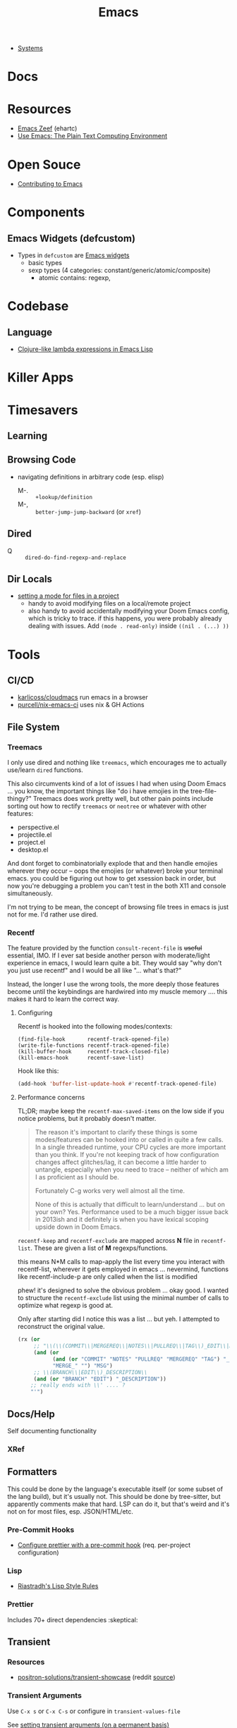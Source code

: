:PROPERTIES:
:ID:       6f769bd4-6f54-4da7-a329-8cf5226128c9
:END:
#+title: Emacs

+ [[id:83315604-b917-45e3-9366-afe6ba029a60][Systems]]

* Docs
* Resources

+ [[https://emacs.zeef.com/ehartc43214321][Emacs Zeef]] (ehartc)
+ [[https://www2.lib.uchicago.edu/keith/emacs/][Use Emacs: The Plain Text Computing Environment]]

* Open Souce

+ [[https://www.fosskers.ca/en/blog/contributing-to-emacs][Contributing to Emacs]]

* Components

** Emacs Widgets (defcustom)

+ Types in =defcustom= are [[https://www.gnu.org/software/emacs/manual/html_mono/widget.html][Emacs widgets]]
  - basic types
  - sexp types (4 categories: constant/generic/atomic/composite)
    - atomic contains: regexp,

* Codebase

** Language

+ [[https://klibert.pl/posts/emacs-short-lambda.html][Clojure-like lambda expressions in Emacs Lisp]]

* Killer Apps



* Timesavers

** Learning

** Browsing Code
+ navigating definitions in arbitrary code (esp. elisp)
  + M-. :: =+lookup/definition=
  + M-, :: =better-jump-jump-backward= (or =xref=)

** Dired
+ Q :: =dired-do-find-regexp-and-replace=

** Dir Locals
+ [[https://stackoverflow.com/questions/63578123/setting-a-mode-for-a-particular-file-using-dir-locals-el][setting a mode for files in a project]]
  - handy to avoid modifying files on a local/remote project
  - also handy to avoid accidentally modifying your Doom Emacs config, which is
    tricky to trace. if this happens, you were probably already dealing with
    issues. Add =(mode . read-only)= inside =((nil . (...) ))=

* Tools
** CI/CD

+ [[https://github.com/karlicoss/cloudmacs][karlicoss/cloudmacs]] run emacs in a browser
+ [[https://github.com/purcell/nix-emacs-ci][purcell/nix-emacs-ci]] uses nix & GH Actions


** File System

*** Treemacs

I only use dired and nothing like =treemacs=, which encourages me to actually
use/learn =dired= functions.

This also circumvents kind of a lot of issues I had when using Doom Emacs
... you know, the important things like "do i have emojies in the
tree-file-thingy?" Treemacs does work pretty well, but other pain points include
sorting out how to rectify =treemacs= or =neotree= or whatever with other
features:

+ perspective.el
+ projectile.el
+ project.el
+ desktop.el

And dont forget to combinatorially explode that and then handle emojies wherever
they occur -- oops the emojies (or whatever) broke your terminal emacs. you
could be figuring out how to get xsession back in order, but now you're
debugging a problem you can't test in the both X11 and console simultaneously.

I'm not trying to be mean, the concept of browsing file trees in emacs is just
not for me. I'd rather use dired.

*** Recentf

The feature provided by the function =consult-recent-file= is +useful+
essential, IMO. If I ever sat beside another person with moderate/light
experience in emacs, I would learn quite a bit. They would say "why don't you
just use recentf" and I would be all like "... what's that?"

Instead, the longer I use the wrong tools, the more deeply those features become
until the keybindings are hardwired into my muscle memory .... this makes it
hard to learn the correct way.

**** Configuring

Recentf is hooked into the following modes/contexts:

#+begin_src
(find-file-hook       recentf-track-opened-file)
(write-file-functions recentf-track-opened-file)
(kill-buffer-hook     recentf-track-closed-file)
(kill-emacs-hook      recentf-save-list)
#+end_src

Hook like this:

#+begin_src emacs-lisp
(add-hook 'buffer-list-update-hook #'recentf-track-opened-file)
  #+end_src


**** Performance concerns

TL;DR; maybe keep the =recentf-max-saved-items= on the low side if you notice
problems, but it probably doesn't matter.

#+begin_quote
The reason it's important to clarify these things is some modes/features can be
hooked into or called in quite a few calls. In a single threaded runtime, your
CPU cycles are more important than you think. If you're not keeping track of how
configuration changes affect glitches/lag, it can become a little harder to
untangle, especially when you need to trace -- neither of which am I as
proficient as I should be.

Fortunately C-g works very well almost all the time.

None of this is actually that difficult to learn/understand ... but on your own?
Yes. Performance used to be a much bigger issue back in
2013ish and it definitely is when you have lexical scoping upside down in Doom
Emacs.
#+end_quote

=recentf-keep= and =recentf-exclude= are mapped across *N* file in
=recentf-list=. These are given a list of *M* regexps/functions.

this means N*M calls to map-apply the list every time you interact with
recentf-list, wherever it gets employed in emacs ... nevermind, functions like
recentf-include-p are only called when the list is modified

phew! it's designed to solve the obvious problem ... okay good. I wanted to
structure the =recentf-exclude= list using the minimal number of calls to
optimize what regexp is good at.

Only after starting did I notice this was a list ... but yeh. I attempted to
reconstruct the original value.

#+begin_src emacs-lisp
(rx (or
     ;; "\\(\\(COMMIT\\|MERGEREQ\\|NOTES\\|PULLREQ\\|TAG\\)_EDIT\\|MERGE_\\|\\)MSG"
     (and (or
           (and (or "COMMIT" "NOTES" "PULLREQ" "MERGEREQ" "TAG") "_EDIT")
           "MERGE_" "") "MSG")
     ;; \\(BRANCH\\|EDIT\\)_DESCRIPTION\\
     (and (or "BRANCH" "EDIT") "_DESCRIPTION"))
    ;; really ends with \\' .... ?
    "'")
#+end_src
** Docs/Help

Self documenting functionality

*** XRef


** Formatters
This could be done by the language's executable itself (or some subset of the
lang build), but it's usually not.  This should be done by tree-sitter, but
apparently comments make that hard. LSP can do it, but that's weird and it's not
on for most files, esp. JSON/HTML/etc.

*** Pre-Commit Hooks
+ [[https://prettier.io/docs/en/precommit.html][Configure prettier with a pre-commit hook]] (req. per-project configuration)

*** Lisp
+ [[https://mumble.net/~campbell/scheme/style.txt][Riastradh's Lisp Style Rules]]

*** Prettier
Includes 70+ direct dependencies :skeptical:


** Transient

*** Resources
+ [[github:positron-solutions/transient-showcase][positron-solutions/transient-showcase]] (reddit [[https://www.reddit.com/r/emacs/comments/13dr57f/comment/jjnv4pi/?utm_source=reddit&utm_medium=web2x&context=3][source]])

*** Transient Arguments

Use =C-x s= or =C-x C-s= or configure in =transient-values-file=

See [[https://magit.vc/manual/transient/Enabling-and-Disabling-Suffixes.html][setting transient arguments (on a permanent basis)]]

*** Show hidden items

Use =C-x l= or =<f2> l= or configure in =transient-levels-file=

See [[https://magit.vc/manual/transient/Saving-Values.html#Saving-Values][enabling/disabling suffixes]]

** LSP

*** Eglot

+ [[https://joaotavora.github.io/eglot/#Customizing-Eglot][eglot docs]]
+ mixing lsp-mode and eglot may require [[https://github.com/nemethf/eglot-x][eglot-x]]
  - protocol-extensions for Eglot? examples of missing features/etc here
  - discussion of missing features on [[feature][r/emacs]]

** Completion
*** Consult
+ [[https://kristofferbalintona.me/posts/202202211546/][Vertico, Marginalia, All-the-icons-completion, and Orderless]]

**** Vertico

|------------------+----------------------------------------|
| vertico mode     | description                            |
|------------------+----------------------------------------|
| grid-mode        | like zsh completion                    |
| reverse-mode     | show the completion order in reverse   |
| buffer-mode      | something like helm                    |
| flat-mode        | like the default emacs completion      |
| mouse-mode       | can click on the completion candidates |
| multiform-mode   |                                        |
| unobtrusive-mode |                                        |
| indexed-mode     | show numbers to use as prefix          |
|------------------+----------------------------------------|

*** Ivy

**** TODO Browse the =*Ivy Help*= buffer for tips on using minibuffer
+ From minibuffer, type =C-h m=

** Misc

*** Zone Programs
+ [[https://lonely.town/@wasamasa/110295744723507841][alarmclock zone program]] using bytes/chars to emulate digital LCD

* Topics
** Common Lisp

*** Error handling

[[https://quasilyte.dev/blog/post/writing-emacs-lisp-compiler-intrinsics/][Writing Emacs Lisp Compiler Intrinsics]] compares bytecode between:

+ emacs-lisp: =tag= and =catch=
+ cl-lib: =cl-return-from=

*** cl-loop

**** finally

You can say =finally=, but you can't do it.

#+begin_quote
  Miscellaneous clauses:
    with VAR = INIT
    if/when/unless COND CLAUSE [and CLAUSE]... else CLAUSE [and CLAUSE...]
    named NAME
    initially/finally [do] EXPRS...
    do EXPRS...
    [finally] return EXPR
#+end_quote

Also, =finally= comes first, of course, in line functional programming, but
=nreverse= and then =nconc=.

**** Error Handling

Side effects ...

You can't have them. I didn't know that. I was just thinking that maybe I should
look at =sblc= since it's basically the same thing as =emacs-lisp=. So it's less
like =emacs-lisp= and more like "soft haskell." In Haskell, you need to make
absolutely sure that invalid states don't emerge. Good code basically does the
same thing ... overdoing error handling it is a trap.

I barely understand the =cl-tagbody= but it seems that:

+ you define entry/exit points for higher-order functions.
+ and then control evaluation by bundling state with the =cl-return[-from]=
  macros. This /may/ be useful with a kind of state machine.
+ you want to preempt errors and adapt the flow of the program in the block

Which is what I'm trying to figure out: can =cl-block= and =cl-return[-from]=
handle events they didn't expect -- these usually result in an error.

#+begin_src emacs-lisp
;; cl-macs.el

;; it's very simple
(cl-defmacro cl-block (name &rest body)
  ;; if there's no side effects, yield the body up for expansion
  (if (cl--safe-expr-p `(progn ,@body))
      `(progn ,@body)

    ;; otherwise return this error handler
    `(cl--block-wrapper

      ;; the uncontrolled error is [yet] caught -- again, the last thing comes first
      (catch ',(intern (format "--cl-block-%s--" name))
        ,@body))))

;; cl-lib.el

;; the identity ... or is it?
(defalias 'cl--block-wrapper 'identity)
(defalias 'cl--block-throw 'throw)

;; if I had to guess, the identity is being used for 1+ layer(s) of "λ-wrapping"
;; like in the y-combinator, which I never really get on my own.
#+end_src

The rules here are important. After digging into the Emacs Doom source, I
realized of course that "one does not simply copy and paste the cl-functions"
... which is probably where I should be looking.

#+begin_src emacs-lisp
(defun cl--safe-expr-p (x)
  "Check if no side effects."
  (or (not (and (consp x) (not (memq (car x) '(quote function cl-function)))))
      (and (symbolp (car x))
	   (or (memq (car x) cl--simple-funcs)
	       (memq (car x) cl--safe-funcs)
	       (get (car x) 'side-effect-free))
	   (progn
	     (while (and (setq x (cdr x)) (cl--safe-expr-p (car x))))
	     (null x)))))
#+end_src

I'm not sure what all these turtles do here, but I'm a bit scared to find out.

#+begin_src emacs-lisp
;; Here is more or less how those dynbind vars are used after looping
;; over cl--parse-loop-clause:

(cl-block ,cl--loop-name
  (cl-symbol-macrolet ,cl--loop-symbol-macs
    (foldl #'cl--loop-let
           `((,cl--loop-result-var)
             ((,cl--loop-first-flag t))
             ((,cl--loop-finish-flag t))
             ,@cl--loop-bindings)
           ,@(nreverse cl--loop-initially)
           (while                   ;(well: cl--loop-iterator-function)
               ,(car (cl--loop-build-ands (nreverse cl--loop-body)))
             ,@(cadr (cl--loop-build-ands (nreverse cl--loop-body)))
             ,@(nreverse cl--loop-steps)
             (setq ,cl--loop-first-flag nil))
           (if (not ,cl--loop-finish-flag) ;FIXME: Why `if' vs `progn'?
               ,cl--loop-result-var
             ,@(nreverse cl--loop-finally)
             ,(or cl--loop-result-explicit
                  cl--loop-result)))))
#+end_src

** EXWM and XELB

Apparently, [[github:ch11ng/exwm][ch11ng/exwm]] is based on [[github:ch11ng/xelb][ch11ng/xelb]]:

#+begin_quote
XELB (X protocol Emacs Lisp Binding) is a pure Elisp implementation of X11
protocol based on the XML description files from XCB project. It features an
object-oriented API and permits a certain degree of concurrency. It should
enable you to implement some low-level X11 applications. Please refer to xelb.el
for more details.
#+end_quote

*** XKB in Emacs-lisp

I had seen exwm, but was a bit worried my Emacs sessions wouldn't quite be
stable enough, at least not without multiple servers. However, this XELB
implements all of X11 via it's XML description files ... this means it has data
structures for XKB, including the geometry.



** Images

*** SVG

+ [[https://www.gnu.org/software/emacs/manual/html_node/elisp/SVG-Images.html][svg.el]]
+ [[https://github.com/rougier/svg-lib][svg-lib.el]]
+ [[https://github.com/RaminHAL9001/emacs-svg-clock/blob/master/svg-analog-clock.el][SVG Clock]] render an animated clock from emacs

*** Misc

Links from this [[https://news.ycombinator.com/item?id=22032133][HN post]]

+ [[http://dantorop.info/project/emacs-animation/][Emacs Lisp Animations]] a series originally intended for art students
+ [[https://github.com/gongo/emacs-nes][Emacs NES Emulator]]
+ [[https://github.com/pft/gimpmode][gimpmode]]


** Security

*** Seccomp

From [[https://www.masteringemacs.org/article/whats-new-in-emacs-28-1][mastering emacs]] post on emacs 28.1

Emacs 28.1 supports a =--seccomp=BPF= flag that =sock_filter= structures to
limit it's behavior ... [[https://www.kernel.org/doc/html/latest/networking/filter.html][somehow using BPF]]. This limits the functionality that
untrusted code would have access to.

+ See [[https://www.man7.org/linux/man-pages//man2/seccomp.2.html][man seccomp]] for more info. [[https://kubernetes.io/docs/tutorials/security/seccomp/][Kubernetes can also use seccomp filters]].
+ Using this feature requires compiling a BPF filter program. See [[https://www.man7.org/linux/man-pages//man2/bpf.2.html][man bpf]]
+ See =./tests/src/emacs-tests.el= for interface usage and expected behavior.

It appears that processes

* Issues

** Buffer Local Variables

+ This [[https://stackoverflow.com/questions/6493331/how-to-print-all-the-defined-variables-in-emacs][s/o]] answer indicates =M-x pp-eval-expression RET (buffer-local-variables)
  RET= will dump the buffer's state.

** XRef

*** The xref functionality no longer functions in emacs packages from guix

Running =xref-find-definitions= navigates to the correct directory for straight
packages and most guix packages. Running =xref-find-references= in an emacs
=site-lisp= package typically fails, but it succeeds in other places.

This is happening in Emacs 29.1. Running =C-h f= for =xref-find-references= says
it's a function from =dc-interfaces.el=, which it's not. So right off the bat,
the help system isn't listing the correct definition for this (first time to
I've noticed that.)

Running =xref-find-definition= on =xref-find-references= is taking me to
=~/.emacs.g/straight/repos/xref= which is definitely wrong. Running
=straight-dependents= shows =xref= in completion and then lists:

+ consult-eglot
+ tabspaces
+ project, which is also a core emacs dependency

So adding =xref= and =project= to =straight-built-in-pseudo-packages=, calling
=straight-purge-repositories= and restarting emacs should fix the problem.

I may move from =setup.el= to =use-package=. I'm not sure yet: if it ain't too
broke, don't fix it. I like setup.el's DSL, but I consistently see =use-package=
everywhere. Doing this would almost certainly require using emacs' new
=-init-directory= feature, which also means dropping plexus/chemacs2. Too many
changes. i don't feel like it.

+ I'm actually fairly surprised that I haven't had more problems by mixing Guix
  and Straight, but I can get it to work.
+ On the other hand, I'm not sure I can easily mix =use-package= and I like that
  the latter provides deterministic, immutable emacs packages.

** Auth Sources

+ [[https://magit.vc/manual/ghub/How-Ghub-uses-Auth_002dSource.html#How-Ghub-uses-Auth_002dSource][Configure github for ghub/forge using auth-sources]]
+ Mastering Emacs: [[https://www.masteringemacs.org/article/keeping-secrets-in-emacs-gnupg-auth-sources][Keeping Secrets in Emacs with GnuPG and Auth Sources]]

** Performance

*** Implications of Emacs' Single-Threaded Nature

The CPU affinity/scheduling of emacs should ALWAYS be managed

- the CPU of emacs should ALWAYS be set
- performance will greatly benefit if there are always cache hits for
  emacs-related CPU instruction execution
  - garbage collection is an emacs bottleneck
  - similarly, if a CPU's L1/L2 caches remain emacs process-specific for longer,
    then the performance benefits are extended
  - therefore, one core should (?) be like 97% dedicated to emacs
    - this will never lock the system
    - the assigned CPU core's for =emacsclient= processes may be irrelevant
    - if a policy can be implemented to avoid executing any process except emacs
      code on the emacs CPU (or numa node), then this will help accelerate emacs
      quite a bit.
    - however, since emacs-lisp is an interpreted language, it's unclear how the
      a language's VM tracks values/references/variables and how this maps to
      how the CPU ultimately tracks L2/L3 cache references
    - if it is clear to the kernel/scheduler & cpu cache metrics how valuable
      emacs data is for that process, then it's more likely to be persisted.

In other words, this tells us what [some of us understand] which is that:

#+begin_quote
HAVING ACCESS TO GRANULAR CONFIGURATION/CUSTOMIZATION IS EXTREMELY VALUBALE IN
SOME SITUATIONS
#+end_quote

Such, when combined with something else that most of us understand:

#+begin_quote
Emacs is incredibly unlikely to ever be multi-threaded ... without breaking most
packages, yielding an abyssal number of bugs and resulting in somehow making
emacs 10x more complicated than it already is.
#+end_quote

**** TODO perf implications of mgmt/scheduling of emacs client/server processes?** TODO Describe CPU Pinning

**** Originally from =.emacs.g= config

TL;DR: Emacs is single threaded: cache hits nice; any cache misses :( long gc

+ emacs server should be pinned to a CPU
  - clients should perhaps be pinned nearby (IPC?)
  - Other tasks should avoid that CPU
+ NUMA should be configured in bios and on system

It probably won't help a ton, but it probably would make GC less noticeable,
especially if you can guarantee that other processes don't compete for the pinned CPU core

+ with [[https://www.amd.com/en/products/cpu/amd-ryzen-9-5950x][AMD 5950x]] (32 core, 8MB L2 and 64MB L3, it's probably somewhat
  significant (esp. during GC, so thresholds could be higher)
+ It's actually pretty nice that you can guarantee your IDE doesn't consume all
  your resources.

See [[https://www.gnu.org/software/emacs/manual/html_node/elisp/Garbage-Collection.html][Garbage Collection]] for info
  - #'garbage-collect :: runs GC and returns information about memory usage
  - garbage-collection-messages :: indicates gc start/stop in messages buffer

*** TODO Other performance concerns

How do bytecode/native compilation affect symbol names and memory footprint?

+ Can these features reduce the time-to-GC?
  - Yes, probably. The symbol representations/names /probably/ go away in
    bytecode/nativecomp, but they are at least accessible when emacs-lisp
    bytecode is made readable.
+ Could other similar features/configs extend the life of single-threaded Emacs?

** Windows/Popups

+ 20.6 [[https://www.gnu.org/software/emacs/manual/html_node/emacs/Displaying-Buffers.html][Displaying a Buffer in a Window]]
+ 29.13 Displaying a Buffer in a Suitable Window
  - 29.13.6 [[https://www.gnu.org/software/emacs/manual/html_node/elisp/The-Zen-of-Buffer-Display.html][The Zen of Buffer Display]]
+ 29.27 [[https://www.gnu.org/software/emacs/manual/html_node/elisp/Window-Parameters.html][Window Parameters]]
+ 14.7 [[https://www.gnu.org/software/emacs/manual/html_node/emacs/Follow-Mode.html][Follow Mode]]

** Frames/Tabs

** Tree-sitter
+ [[https://karthinks.com/software/a-consistent-structural-editing-interface/][A consistent structural editing interface]] (comparison of structural editng options in emacs)

** System Programming

*** Detecting [[https://emacs.stackexchange.com/questions/31224/how-to-test-programmatically-whether-the-current-emacs-session-among-several][Whether Emacs Is Running As Daemon]]

This detects whether the focused Emacs frame is connected to a server. It will
return false if there is not another emacs process running as server.

#+begin_example emacs-lisp
(and (boundp 'server-process)
     (processp server-process)
     (server-running-p))
#+end_example

** Keybindings
*** Learning Keybindings
+ [[https://www.reddit.com/r/emacs/comments/ykm7in/creating_and_displaying_cheatsheets_of_keybindings/][Creating and displaying cheatsheets of keybindings]] (r/emacs) contains good ideas
for learning keybindings.

*** Embark bindings

From: [[https://www.reddit.com/r/emacs/comments/s2ma7b/embark_export_which_key_bindings_to_a_separate/][Embark export which key bindings to a separate buffer?]]

You can use embark (hit =C-h= after prefix, before which-key to get the following )

#+begin_example emacs-lisp
(use-package embark
  :bind
  ([remap describe-bindings] . embark-bindings)
  :custom
  (prefix-help-command #'embark-prefix-help-command))
#+end_example

You can also just press =C-h= after *any* prefix ... MIND.BLOWN. It brings up  =embark-prefix-help-command=, no need to disable which-key.

*** Identifying Keys/maps:

+ [[https://emacs.stackexchange.com/questions/653/how-can-i-find-out-in-which-keymap-a-key-is-bound][Where a key is bound]]

**** TODO find which keymaps a binding appears in.

** Saving with another users permissions

+ There is =(sudo-save)= and a trick where you =chmod= with =dired=
  - but these are prone to
+ There is also the =:w !sudo tee %= trick from vim
  - It could be adopted for emacs, but handing keyboard input is dicey.
  - Not ever =(shell-... )= commend in emacs-lisp is going to make the correct
    calls for authorization.
  - [[https://vi.stackexchange.com/questions/475/how-to-save-a-file-for-which-i-have-no-write-permissions/476#476][S/O issue one]] & [[https://stackoverflow.com/questions/2600783/how-does-the-vim-write-with-sudo-trick-work][S/O issue two]]

* Emacsen
** Lem (cl-lisp implementation)

See [[https://www.cliki.net/cl-emacs][cliki.net/cl-emacs]]
